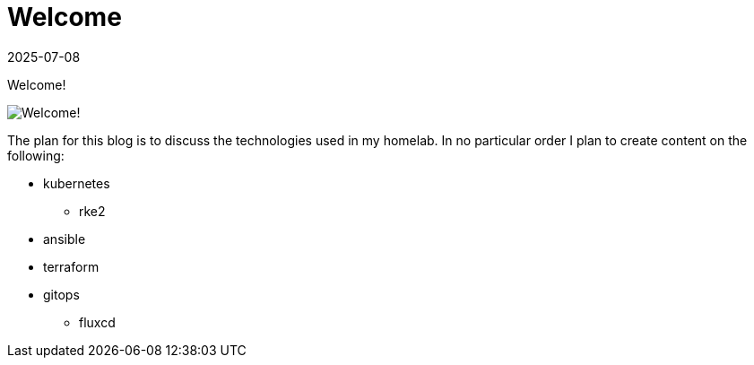 = Welcome
:imagesdir: /assets/images/posts/2025-07-08-welcome
:page-excerpt: Welcome!
:revdate: 2025-07-08
:page-published: true

[.lead]
Welcome! 

image:output-1.jpg[Welcome!]

The plan for this blog is to discuss the technologies used in my homelab.
In no particular order I plan to create content on the following:

* kubernetes
** rke2
* ansible
* terraform
* gitops
** fluxcd
